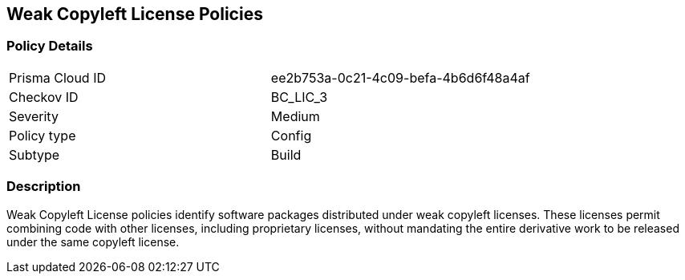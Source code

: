 == Weak Copyleft License Policies

=== Policy Details

[cols="1,1"]
|===

|Prisma Cloud ID 
|ee2b753a-0c21-4c09-befa-4b6d6f48a4af 
|Checkov ID
|BC_LIC_3
|Severity
|Medium
|Policy type
|Config
|Subtype
|Build
|===

=== Description

Weak Copyleft License policies identify software packages distributed under weak copyleft licenses. These licenses permit combining code with other licenses, including proprietary licenses, without mandating the entire derivative work to be released under the same copyleft license.
